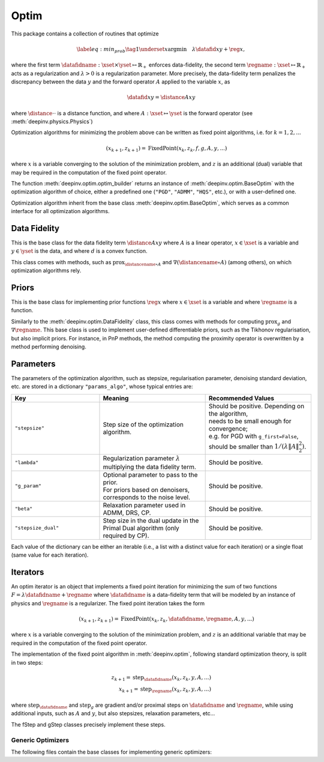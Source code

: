 .. _optim:

Optim
=====

This package contains a collection of routines that optimize

.. math::
    \begin{equation}
    \label{eq:min_prob}
    \tag{1}
    \underset{x}{\arg\min} \quad \lambda \datafid{x}{y} + \reg{x},
    \end{equation}


where the first term :math:`\datafidname:\xset\times\yset \mapsto \mathbb{R}_{+}` enforces data-fidelity, the second
term :math:`\regname:\xset\mapsto \mathbb{R}_{+}` acts as a regularization and
:math:`\lambda > 0` is a regularization parameter. More precisely, the data-fidelity term penalizes the discrepancy
between the data :math:`y` and the forward operator :math:`A` applied to the variable :math:`x`, as

.. math::
    \datafid{x}{y} = \distance{Ax}{y}

where :math:`\distance{\cdot}{\cdot}` is a distance function, and where :math:`A:\xset\mapsto \yset` is the forward
operator (see :meth:`deepinv.physics.Physics`)

Optimization algorithms for minimizing the problem above can be written as fixed point algorithms,
i.e. for :math:`k=1,2,...`

.. math::
    \qquad (x_{k+1}, z_{k+1}) = \operatorname{FixedPoint}(x_k, z_k, f, g, A, y, ...)

where :math:`x` is a variable converging to the solution of the minimization problem, and
:math:`z` is an additional (dual) variable that may be required in the computation of the fixed point operator.


The function :meth:`deepinv.optim.optim_builder` returns an instance of :meth:`deepinv.optim.BaseOptim` with the
optimization algorithm of choice, either a predefined one (``"PGD"``, ``"ADMM"``, ``"HQS"``, etc.),
or with a user-defined one.

.. autosummary::
   :toctree: stubs
   :template: myfunc_template.rst
   :nosignatures:

   deepinv.optim.optim_builder


Optimization algorithm inherit from the base class :meth:`deepinv.optim.BaseOptim`, which serves as a common interface
for all optimization algorithms.

.. autosummary::
   :toctree: stubs
   :template: myclass_template.rst
   :nosignatures:

   deepinv.optim.BaseOptim


Data Fidelity
-------------
This is the base class for the data fidelity term :math:`\distance{Ax}{y}` where :math:`A` is a linear operator,
:math:`x\in\xset` is a variable and :math:`y\in\yset` is the data, and where :math:`d` is a convex function.

This class comes with methods, such as :math:`\operatorname{prox}_{\distancename\circ A}` and
:math:`\nabla (\distancename \circ A)` (among others), on which optimization algorithms rely.

.. autosummary::
   :toctree: stubs
   :template: myclass_template.rst
   :nosignatures:

   deepinv.optim.DataFidelity
   deepinv.optim.L1
   deepinv.optim.L2
   deepinv.optim.IndicatorL2
   deepinv.optim.PoissonLikelihood


Priors
------
This is the base class for implementing prior functions :math:`\reg{x}` where :math:`x\in\xset` is a variable and
where :math:`\regname` is a function.

Similarly to the :meth:`deepinv.optim.DataFidelity` class, this class comes with methods for computing
:math:`\operatorname{prox}_{g}` and :math:`\nabla \regname`.  This base class is used to implement user-defined differentiable
priors, such as the Tikhonov regularisation, but also implicit priors. For instance, in PnP methods, the method
computing the proximity operator is overwritten by a method performing denoising.


.. autosummary::
   :toctree: stubs
   :template: myclass_template.rst
   :nosignatures:

   deepinv.optim.Prior
   deepinv.optim.PnP
   deepinv.optim.RED
   deepinv.optim.ScorePrior
   deepinv.optim.Tikhonov
   deepinv.optim.L1Prior
   deepinv.optim.L21Prior
   deepinv.optim.TVPrior


.. _optim-params:

Parameters
---------------------
The parameters of the optimization algorithm, such as
stepsize, regularisation parameter, denoising standard deviation, etc.
are stored in a dictionary ``"params_algo"``, whose typical entries are:

.. list-table::
   :widths: 25 30 30
   :header-rows: 1

   * - Key
     - Meaning
     - Recommended Values
   * - ``"stepsize"``
     - Step size of the optimization algorithm.
     - | Should be positive. Depending on the algorithm,
       | needs to be small enough for convergence;
       | e.g. for PGD with ``g_first=False``,
       | should be smaller than :math:`1/(\lambda \|A\|_2^2)`.
   * - ``"lambda"``
     - | Regularization parameter :math:`\lambda`
       | multiplying the data fidelity term.
     - Should be positive.
   * - ``"g_param"``
     - | Optional parameter to pass to the prior.
       | For priors based on denoisers,
       | corresponds to the noise level.
     - Should be positive.
   * - ``"beta"``
     - | Relaxation parameter used in
       | ADMM, DRS, CP.
     - Should be positive.
   * - ``"stepsize_dual"``
     - | Step size in the dual update in the
       | Primal Dual algorithm (only required by CP).
     - Should be positive.

Each value of the dictionary can be either an iterable (i.e., a list with a distinct value for each iteration) or
a single float (same value for each iteration).

Iterators
---------
An optim iterator is an object that implements a fixed point iteration for minimizing the sum of two functions
:math:`F = \lambda \datafidname + \regname` where :math:`\datafidname` is a data-fidelity term  that will be modeled
by an instance of physics and :math:`\regname` is a regularizer. The fixed point iteration takes the form

.. math::
    \qquad (x_{k+1}, z_{k+1}) = \operatorname{FixedPoint}(x_k, z_k, \datafidname, \regname, A, y, ...)

where :math:`x` is a variable converging to the solution of the minimization problem, and
:math:`z` is an additional variable that may be required in the computation of the fixed point operator.

.. autosummary::
   :toctree: stubs
   :template: myclass_template.rst
   :nosignatures:

   deepinv.optim.FixedPoint

The implementation of the fixed point algorithm in :meth:`deepinv.optim`,
following standard optimization theory, is split in two steps:

.. math::
    z_{k+1} = \operatorname{step}_{\datafidname}(x_k, z_k, y, A, ...)\\
    x_{k+1} = \operatorname{step}_{\regname}(x_k, z_k, y, A, ...)

where :math:`\operatorname{step}_{\datafidname}` and :math:`\operatorname{step}_g` are gradient and/or proximal steps
on :math:`\datafidname` and :math:`\regname`, while using additional inputs, such as :math:`A` and :math:`y`, but also stepsizes,
relaxation parameters, etc...

The fStep and gStep classes precisely implement these steps.


Generic Optimizers
^^^^^^^^^^^^^^^^^^^^^^^^^^^^^^

The following files contain the base classes for implementing generic optimizers:

.. autosummary::
   :toctree: stubs
   :template: myclass_template.rst
   :nosignatures:

   deepinv.optim.OptimIterator
   deepinv.optim.optim_iterators.GDIteration
   deepinv.optim.optim_iterators.PGDIteration
   deepinv.optim.optim_iterators.CPIteration
   deepinv.optim.optim_iterators.ADMMIteration
   deepinv.optim.optim_iterators.DRSIteration
   deepinv.optim.optim_iterators.HQSIteration

